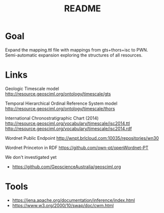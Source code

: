 #+Title: README

* Goal

Expand the mapping.ttl file with mappings from gts+thors+isc to
PWN. Semi-automatic expansion exploring the structures of all
resources.

* Links

Geologic Timescale model
 http://resource.geosciml.org/ontology/timescale/gts

Temporal Hierarchical Ordinal Reference System model
 http://resource.geosciml.org/ontology/timescale/thors

International Chronostratigraphic Chart (2014)
 http://resource.geosciml.org/vocabulary/timescale/isc2014.ttl
 http://resource.geosciml.org/vocabulary/timescale/isc2014.rdf

Wordnet Public Endpoint
 http://wnpt.brlcloud.com:10035/repositories/wn30

Wordnet Princeton in RDF
 https://github.com/own-pt/openWordnet-PT


We don't investigated yet

- https://github.com/GeoscienceAustralia/geosciml.org


* Tools

- https://jena.apache.org/documentation/inference/index.html
- https://www.w3.org/2000/10/swap/doc/cwm.html
